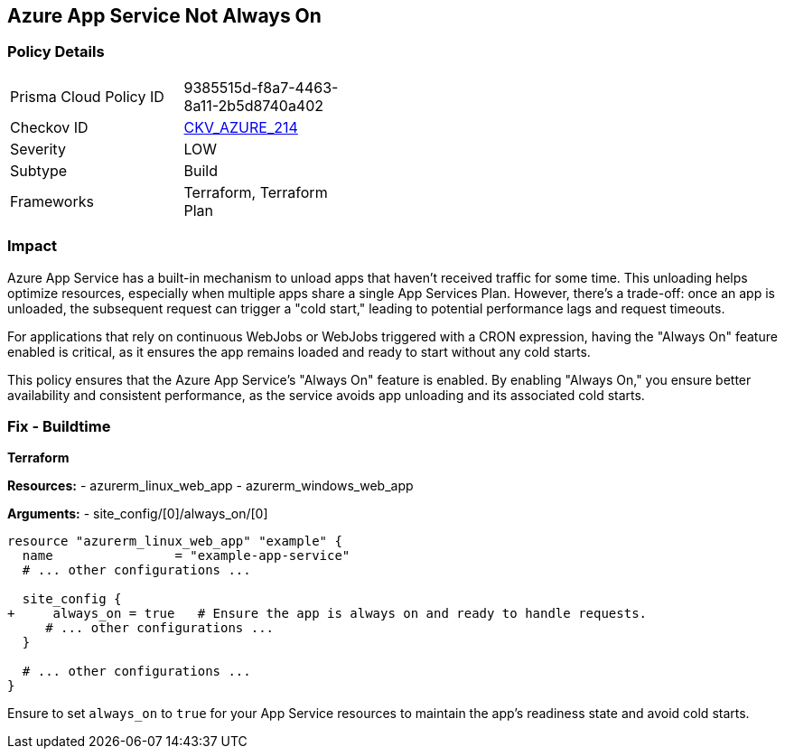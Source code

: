 == Azure App Service Not Always On
// Ensure App Service is set to be always on.

=== Policy Details

[width=45%]
[cols="1,1"]
|=== 
|Prisma Cloud Policy ID 
| 9385515d-f8a7-4463-8a11-2b5d8740a402

|Checkov ID 
| https://github.com/bridgecrewio/checkov/blob/main/checkov/terraform/checks/resource/azure/AppServiceAlwaysOn.py[CKV_AZURE_214]

|Severity
|LOW

|Subtype
|Build

|Frameworks
|Terraform, Terraform Plan

|=== 

=== Impact
Azure App Service has a built-in mechanism to unload apps that haven't received traffic for some time. This unloading helps optimize resources, especially when multiple apps share a single App Services Plan. However, there's a trade-off: once an app is unloaded, the subsequent request can trigger a "cold start," leading to potential performance lags and request timeouts. 

For applications that rely on continuous WebJobs or WebJobs triggered with a CRON expression, having the "Always On" feature enabled is critical, as it ensures the app remains loaded and ready to start without any cold starts. 

This policy ensures that the Azure App Service's "Always On" feature is enabled. By enabling "Always On," you ensure better availability and consistent performance, as the service avoids app unloading and its associated cold starts.

=== Fix - Buildtime

*Terraform*

*Resources:* 
- azurerm_linux_web_app
- azurerm_windows_web_app

*Arguments:* 
- site_config/[0]/always_on/[0]

[source,terraform]
----
resource "azurerm_linux_web_app" "example" {
  name                = "example-app-service"
  # ... other configurations ...

  site_config {
+     always_on = true   # Ensure the app is always on and ready to handle requests.
     # ... other configurations ...
  }

  # ... other configurations ...
}
----

Ensure to set `always_on` to `true` for your App Service resources to maintain the app's readiness state and avoid cold starts.
